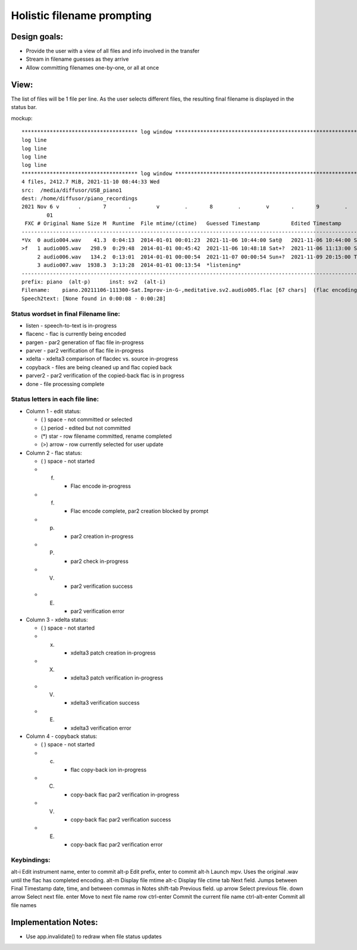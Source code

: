 ===========================
Holistic filename prompting
===========================

Design goals:
-------------

* Provide the user with a view of all files and info involved in the transfer
* Stream in filename guesses as they arrive
* Allow committing filenames one-by-one, or all at once


View:
-----

The list of files will be 1 file per line.  As the user selects different
files, the resulting final filename is displayed in the status bar.

mockup::

 ************************************* log window *****************************************************************************************
 log line
 log line
 log line
 log line
 ************************************* log window *****************************************************************************************
 4 files, 2412.7 MiB, 2021-11-10 08:44:33 Wed
 src:  /media/diffusor/USB_piano1
 dest: /home/diffusor/piano_recordings
 2021 Nov 6 v      .       7       .        v        .       8        .        v       .       9        .       v        .       10
         01                                                                                                                2
  FXC # Original Name Size M  Runtime  File mtime/(ctime)   Guessed Timestamp          Edited Timestamp         Notes
 ------------------------------------------------------------------------------------------------------------------------------------------
 *Vx  0 audio004.wav    41.3  0:04:13  2014-01-01 00:01:23  2021-11-06 10:44:00 Sat@   2021-11-06 10:44:00 Sat  Bach Minuet, 93 bpm, issues
 >f   1 audio005.wav   298.9  0:29:48  2014-01-01 00:45:42  2021-11-06 10:48:18 Sat+?  2021-11-06 11:13:00 Sat  Improv in G-, meditative
      2 audio006.wav   134.2  0:13:01  2014-01-01 00:00:54  2021-11-07 00:00:54 Sun+?  2021-11-09 20:15:00 Tue  Improv in Eb, noisy
      3 audio007.wav  1938.3  3:13:28  2014-01-01 00:13:54  *listening*                                         Practice, Bach Air, Mozart
 ------------------------------------------------------------------------------------------------------------------------------------------
 prefix: piano  (alt-p)      inst: sv2  (alt-i)
 Filename:    piano.20211106-111300-Sat.Improv-in-G-,meditative.sv2.audio005.flac [67 chars]  (flac encoding, timestamp is lower bound)
 Speech2text: [None found in 0:00:08 - 0:00:28]

Status wordset in final Filename line:
......................................

* listen   - speech-to-text is in-progress
* flacenc  - flac is currently being encoded
* pargen   - par2 generation of flac file in-progress
* parver   - par2 verification of flac file in-progress
* xdelta   - xdelta3 comparison of flacdec vs. source in-progress
* copyback - files are being cleaned up and flac copied back
* parver2  - par2 verification of the copied-back flac is in progress
* done     - file processing complete

Status letters in each file line:
.................................

* Column 1 - edit status:

  - ( ) space  - not committed or selected
  - (.) period - edited but not committed
  - (*) star   - row filename committed, rename completed
  - (>) arrow  - row currently selected for user update

* Column 2 - flac status:

  - ( ) space  - not started
  - (f)        - Flac encode in-progress
  - (f)        - Flac encode complete, par2 creation blocked by prompt
  - (p)        - par2 creation in-progress
  - (P)        - par2 check in-progress
  - (V)        - par2 verification success
  - (E)        - par2 verification error

* Column 3 - xdelta status:

  - ( ) space  - not started
  - (x)        - xdelta3 patch creation in-progress
  - (X)        - xdelta3 patch verification in-progress
  - (V)        - xdelta3 verification success
  - (E)        - xdelta3 verification error

* Column 4 - copyback status:

  - ( ) space  - not started
  - (c)        - flac copy-back ion in-progress
  - (C)        - copy-back flac par2 verification in-progress
  - (V)        - copy-back flac par2 verification success
  - (E)        - copy-back flac par2 verification error


Keybindings:
............
alt-i      Edit instrument name, enter to commit
alt-p      Edit prefix, enter to commit
alt-h      Launch mpv.  Uses the original .wav until the flac has completed encoding.
alt-m      Display file mtime
alt-c      Display file ctime
tab        Next field.  Jumps between Final Timestamp date, time, and between commas in Notes
shift-tab  Previous field.
up arrow   Select previous file.
down arrow Select next file.
enter      Move to next file name row
ctrl-enter Commit the current file name
ctrl-alt-enter  Commit all file names

Implementation Notes:
---------------------

* Use app.invalidate() to redraw when file status updates
